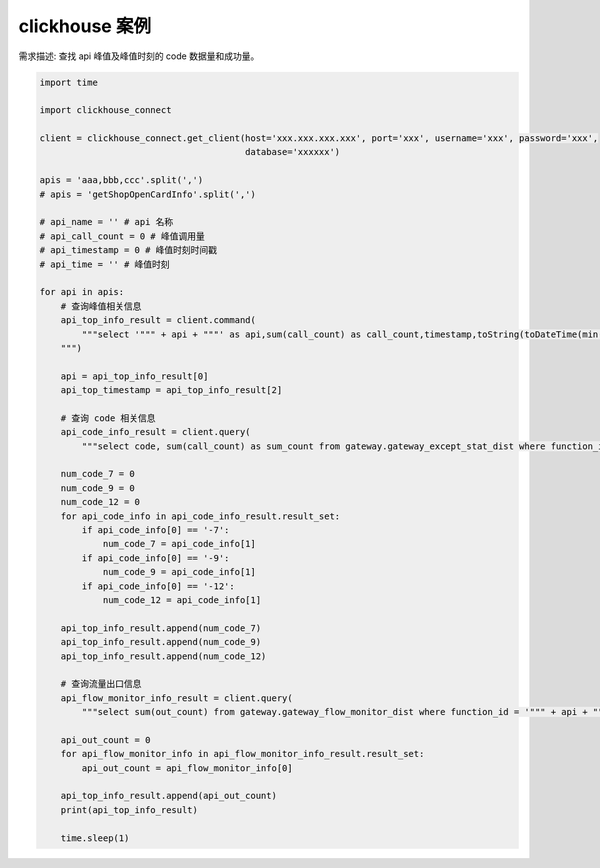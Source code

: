 clickhouse 案例
##################################################################################

需求描述: 查找 api 峰值及峰值时刻的 code 数据量和成功量。

.. code-block:: python

	import time

	import clickhouse_connect

	client = clickhouse_connect.get_client(host='xxx.xxx.xxx.xxx', port='xxx', username='xxx', password='xxx',
	                                       database='xxxxxx')

	apis = 'aaa,bbb,ccc'.split(',')
	# apis = 'getShopOpenCardInfo'.split(',')

	# api_name = '' # api 名称
	# api_call_count = 0 # 峰值调用量
	# api_timestamp = 0 # 峰值时刻时间戳
	# api_time = '' # 峰值时刻

	for api in apis:
	    # 查询峰值相关信息
	    api_top_info_result = client.command(
	        """select '""" + api + """' as api,sum(call_count) as call_count,timestamp,toString(toDateTime(min(timestamp)), 'Asia/Shanghai') as time from gateway.safe_gateway_risk_monitor_dist where function_id = '""" + api + """' and timestamp >= 1667214000 and timestamp <= 1667998800 group by timestamp as temp order by call_count desc, timestamp asc limit 1;
	    """)

	    api = api_top_info_result[0]
	    api_top_timestamp = api_top_info_result[2]

	    # 查询 code 相关信息
	    api_code_info_result = client.query(
	        """select code, sum(call_count) as sum_count from gateway.gateway_except_stat_dist where function_id = '""" + api + """' and timestamp = """ + api_top_timestamp + """ and (code = '-7' or code = '-9' or code = '-12') group by code""")

	    num_code_7 = 0
	    num_code_9 = 0
	    num_code_12 = 0
	    for api_code_info in api_code_info_result.result_set:
	        if api_code_info[0] == '-7':
	            num_code_7 = api_code_info[1]
	        if api_code_info[0] == '-9':
	            num_code_9 = api_code_info[1]
	        if api_code_info[0] == '-12':
	            num_code_12 = api_code_info[1]

	    api_top_info_result.append(num_code_7)
	    api_top_info_result.append(num_code_9)
	    api_top_info_result.append(num_code_12)

	    # 查询流量出口信息
	    api_flow_monitor_info_result = client.query(
	        """select sum(out_count) from gateway.gateway_flow_monitor_dist where function_id = '""" + api + """' and timestamp = """ +  api_top_timestamp)

	    api_out_count = 0
	    for api_flow_monitor_info in api_flow_monitor_info_result.result_set:
	        api_out_count = api_flow_monitor_info[0]

	    api_top_info_result.append(api_out_count)
	    print(api_top_info_result)

	    time.sleep(1)






























































































































